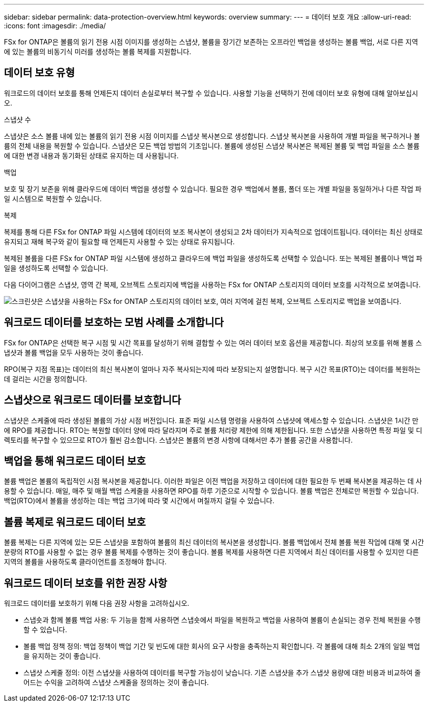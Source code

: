 ---
sidebar: sidebar 
permalink: data-protection-overview.html 
keywords: overview 
summary:  
---
= 데이터 보호 개요
:allow-uri-read: 
:icons: font
:imagesdir: ./media/


[role="lead"]
FSx for ONTAP은 볼륨의 읽기 전용 시점 이미지를 생성하는 스냅샷, 볼륨을 장기간 보존하는 오프라인 백업을 생성하는 볼륨 백업, 서로 다른 지역에 있는 볼륨의 비동기식 미러를 생성하는 볼륨 복제를 지원합니다.



== 데이터 보호 유형

워크로드의 데이터 보호를 통해 언제든지 데이터 손실로부터 복구할 수 있습니다. 사용할 기능을 선택하기 전에 데이터 보호 유형에 대해 알아보십시오.

.스냅샷 수
스냅샷은 소스 볼륨 내에 있는 볼륨의 읽기 전용 시점 이미지를 스냅샷 복사본으로 생성합니다. 스냅샷 복사본을 사용하여 개별 파일을 복구하거나 볼륨의 전체 내용을 복원할 수 있습니다. 스냅샷은 모든 백업 방법의 기초입니다. 볼륨에 생성된 스냅샷 복사본은 복제된 볼륨 및 백업 파일을 소스 볼륨에 대한 변경 내용과 동기화된 상태로 유지하는 데 사용됩니다.

.백업
보호 및 장기 보존을 위해 클라우드에 데이터 백업을 생성할 수 있습니다. 필요한 경우 백업에서 볼륨, 폴더 또는 개별 파일을 동일하거나 다른 작업 파일 시스템으로 복원할 수 있습니다.

.복제
복제를 통해 다른 FSx for ONTAP 파일 시스템에 데이터의 보조 복사본이 생성되고 2차 데이터가 지속적으로 업데이트됩니다. 데이터는 최신 상태로 유지되고 재해 복구와 같이 필요할 때 언제든지 사용할 수 있는 상태로 유지됩니다.

복제된 볼륨을 다른 FSx for ONTAP 파일 시스템에 생성하고 클라우드에 백업 파일을 생성하도록 선택할 수 있습니다. 또는 복제된 볼륨이나 백업 파일을 생성하도록 선택할 수 있습니다.

다음 다이어그램은 스냅샷, 영역 간 복제, 오브젝트 스토리지에 백업을 사용하는 FSx for ONTAP 스토리지의 데이터 보호를 시각적으로 보여줍니다.

image:diagram-fsx-data-protection.png["스크린샷은 스냅샷을 사용하는 FSx for ONTAP 스토리지의 데이터 보호, 여러 지역에 걸친 복제, 오브젝트 스토리지로 백업을 보여줍니다."]



== 워크로드 데이터를 보호하는 모범 사례를 소개합니다

FSx for ONTAP은 선택한 복구 시점 및 시간 목표를 달성하기 위해 결합할 수 있는 여러 데이터 보호 옵션을 제공합니다. 최상의 보호를 위해 볼륨 스냅샷과 볼륨 백업을 모두 사용하는 것이 좋습니다.

RPO(복구 지점 목표)는 데이터의 최신 복사본이 얼마나 자주 복사되는지에 따라 보장되는지 설명합니다. 복구 시간 목표(RTO)는 데이터를 복원하는 데 걸리는 시간을 정의합니다.



== 스냅샷으로 워크로드 데이터를 보호합니다

스냅샷은 스케줄에 따라 생성된 볼륨의 가상 시점 버전입니다. 표준 파일 시스템 명령을 사용하여 스냅샷에 액세스할 수 있습니다. 스냅샷은 1시간 만에 RPO를 제공합니다. RTO는 복원할 데이터 양에 따라 달라지며 주로 볼륨 처리량 제한에 의해 제한됩니다. 또한 스냅샷을 사용하면 특정 파일 및 디렉토리를 복구할 수 있으므로 RTO가 훨씬 감소합니다. 스냅샷은 볼륨의 변경 사항에 대해서만 추가 볼륨 공간을 사용합니다.



== 백업을 통해 워크로드 데이터 보호

볼륨 백업은 볼륨의 독립적인 시점 복사본을 제공합니다. 이러한 파일은 이전 백업을 저장하고 데이터에 대한 필요한 두 번째 복사본을 제공하는 데 사용할 수 있습니다. 매일, 매주 및 매월 백업 스케줄을 사용하면 RPO를 하루 기준으로 시작할 수 있습니다. 볼륨 백업은 전체로만 복원할 수 있습니다. 백업(RTO)에서 볼륨을 생성하는 데는 백업 크기에 따라 몇 시간에서 며칠까지 걸릴 수 있습니다.



== 볼륨 복제로 워크로드 데이터 보호

볼륨 복제는 다른 지역에 있는 모든 스냅샷을 포함하여 볼륨의 최신 데이터의 복사본을 생성합니다. 볼륨 백업에서 전체 볼륨 복원 작업에 대해 몇 시간 분량의 RTO를 사용할 수 없는 경우 볼륨 복제를 수행하는 것이 좋습니다. 볼륨 복제를 사용하면 다른 지역에서 최신 데이터를 사용할 수 있지만 다른 지역의 볼륨을 사용하도록 클라이언트를 조정해야 합니다.



== 워크로드 데이터 보호를 위한 권장 사항

워크로드 데이터를 보호하기 위해 다음 권장 사항을 고려하십시오.

* 스냅숏과 함께 볼륨 백업 사용: 두 기능을 함께 사용하면 스냅숏에서 파일을 복원하고 백업을 사용하여 볼륨이 손실되는 경우 전체 복원을 수행할 수 있습니다.
* 볼륨 백업 정책 정의: 백업 정책이 백업 기간 및 빈도에 대한 회사의 요구 사항을 충족하는지 확인합니다. 각 볼륨에 대해 최소 2개의 일일 백업을 유지하는 것이 좋습니다.
* 스냅샷 스케줄 정의: 이전 스냅샷을 사용하여 데이터를 복구할 가능성이 낮습니다. 기존 스냅샷을 추가 스냅샷 용량에 대한 비용과 비교하여 줄어드는 수익을 고려하여 스냅샷 스케줄을 정의하는 것이 좋습니다.

